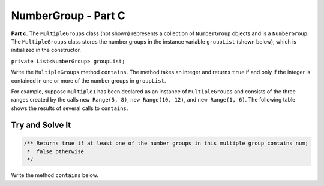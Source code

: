.. qnum::
   :prefix:  16-13-
   :start: 1

NumberGroup - Part C
===============================

..	index::
	single: NumberGroup
    single: free response

**Part c.**  The ``MultipleGroups`` class (not shown) represents a collection of ``NumberGroup`` objects and is
a ``NumberGroup``. The ``MultipleGroups`` class stores the number groups in the instance variable
``groupList`` (shown below), which is initialized in the constructor.

``private List<NumberGroup> groupList;``

Write the ``MultipleGroups`` method ``contains``. The method takes an integer and returns ``true``
if and only if the integer is contained in one or more of the number groups in ``groupList``.

For example, suppose ``multiple1`` has been declared as an instance of ``MultipleGroups`` and
consists of the three ranges created by the calls ``new Range(5, 8)``, ``new Range(10, 12)``,
and ``new Range(1, 6)``. The following table shows the results of several calls to ``contains``.

.. figure:: Figures/NumberGroup.png
    :align: center
    :figclass: align-center

Try and Solve It
----------------

.. code-block:: java

   /** Returns true if at least one of the number groups in this multiple group contains num;
    *  false otherwise
    */

Write the method ``contains`` below.


.. activecode:: NumberGroupC
   :language: java
   
	public boolean contains(int num){
	
	}
